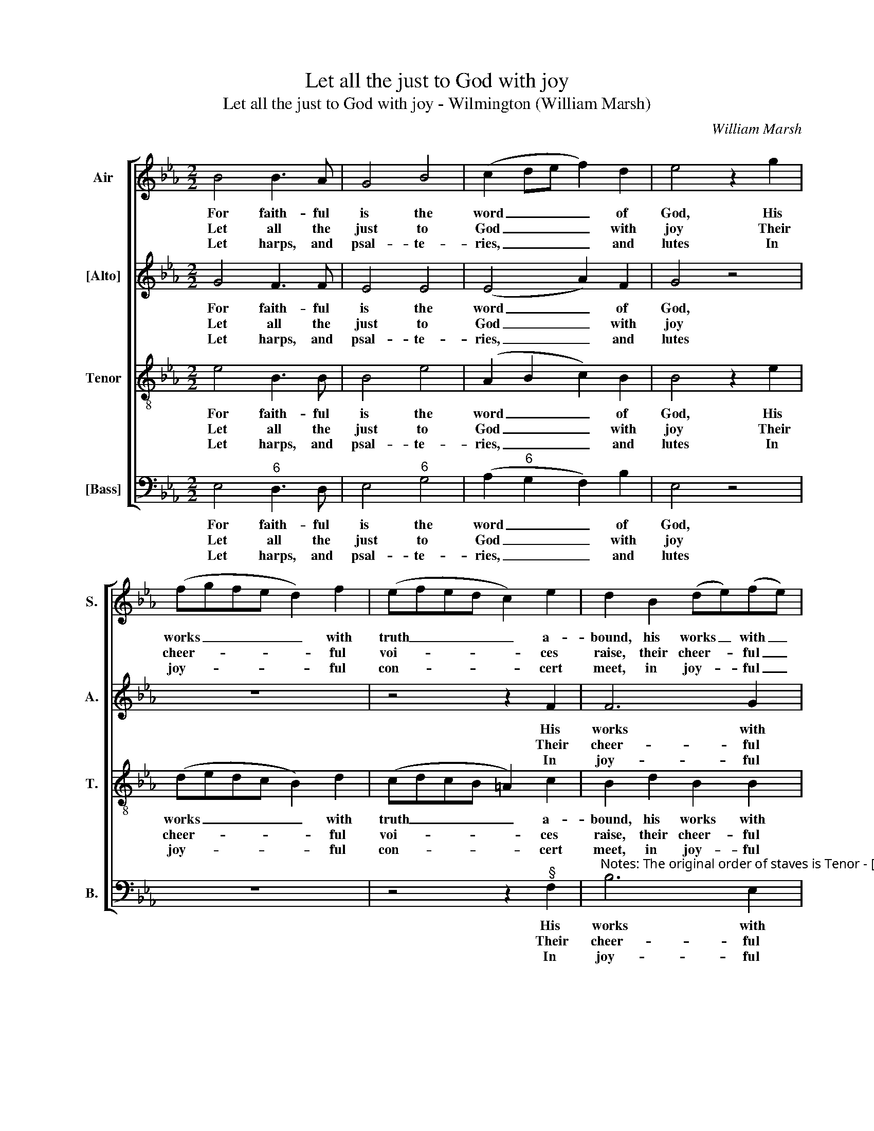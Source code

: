X:1
T:Let all the just to God with joy
T:Let all the just to God with joy - Wilmington (William Marsh)
C:William Marsh
Z:p9, A Set of New
Z:Psalm & Hymn Tunes,
Z:London: (1816)
%%score [ 1 2 3 4 ]
L:1/8
M:2/2
K:Eb
V:1 treble nm="Air" snm="S."
V:2 treble nm="[Alto]" snm="A."
V:3 treble-8 transpose=-12 nm="Tenor" snm="T."
V:4 bass nm="[Bass]" snm="B."
V:1
 B4 B3 A | G4 B4 | (c2 de f2) d2 | e4 z2 g2 | (fgfe d2) f2 | (efed c2) e2 | d2 B2 (de)(fe) | %7
w: For faith- ful|is the|word _ _ _ of|God, His|works _ _ _ _ with|truth _ _ _ _ a-|bound, his works _ with _|
w: Let all the|just to|God _ _ _ with|joy Their|cheer- * * * * ful|voi- * * * * ces|raise, their cheer- * ful _|
w: Let harps, and|psal- te-|ries, _ _ _ and|lutes In|joy- * * * * ful|con- * * * * cert|meet, in joy- * ful _|
 d4 c4 | B8 | z8 | z8 | A4 A2 G2 | F4 B4 | B4 =A4 | B4 z2!p! B2 | (Bcde fe)(dc) | B4 A4 | %17
w: truth a-|bound;|||He jus- tice|loves, and|all the|earth Is|with _ _ _ _ _ his _|good- ness|
w: voi- ces|raise,|||For well the|right- eous|it be-|comes To|sing _ _ _ _ _ glad _|songs of|
w: con- cert|meet,|||And new- made|songs of|loud ap-|plause The|har- * * * * * mo- *|ny com-|
 G4 z2!f! B2 | (e3 d c3 B | cedf ec)(BA) | G4 F4 | E8 |] %22
w: crown’d, is|with _ _ _|_ _ _ _ _ _ his _|good- ness|crown’d.|
w: praise, to|sing _ _ _|_ _ _ _ _ _ glad _|songs of|praise.|
w: plete, the|har- * * *|* * * * * * mo- *|ny com-|plete.|
V:2
 G4 F3 F | E4 E4 | (E4 A2) F2 | G4 z4 | z8 | z4 z2 F2 | F6 G2 | F4 E4 | D8 | E4 E2 D2 | C4 E4 | %11
w: For faith- ful|is the|word _ of|God,||His|works with|truth a-|bound;|He jus- tice|loves, and|
w: Let all the|just to|God _ with|joy||Their|cheer- ful|voi- ces|raise,|For well the|right- eous,|
w: Let harps, and|psal- te-|ries, _ and|lutes||In|joy- ful|con- cert|meet,|And new- made|songs of|
 F4 E4 | D4 (F2 G2) | F4 F4 | F4 z2!p! G2 | (GABc dc)(BA) | G4 F4 | E4 z4 | z8 | %19
w: all the|earth, and _|all the|earth Is|with _ _ _ _ _ his _|good- ness|crown’d,||
w: well the|right- eous _|it be-|comes To|sing _ _ _ _ _ glad _|songs of|praise,||
w: loud ap-|plause, of _|loud ap-|plause The|har- * * * * * mo- *|ny com-|plete,||
 z2"^["!f!"^]" F2 G2 F2 | E4 D4 | E8 |] %22
w: is with his|good- ness|crown’d.|
w: to sing glad|songs of|praise.|
w: the har- mo-|ny com-|plete.|
V:3
 e4 B3 B | B4 e4 | (A2 B2 c2) B2 | B4 z2 e2 | (dedc B2) d2 | (cdcB =A2) c2 | B2 d2 B2 B2 | B4 =A4 | %8
w: For faith- ful|is the|word _ _ of|God, His|works _ _ _ _ with|truth _ _ _ _ a-|bound, his works with|truth a-|
w: Let all the|just to|God _ _ with|joy Their|cheer- * * * * ful|voi- * * * * ces|raise, their cheer- ful|voi- ces|
w: Let harps, and|psal- te-|ries, _ _ and|lutes In|joy- * * * * ful|con- * * * * cert|meet, in joy- ful|con- cert|
 B8 | z8 | c4 c2 B2 | A4 B4 | B4 (d2 e2) | (f2 d2) c4 | d4 z4 | z8 | z8 | z8 | z8 | %19
w: bound;||He jus- tice|loves, and|all, and _|all _ the|earth|||||
w: raise,||For well the|right- eous,|right- eous _|it _ be-|comes|||||
w: meet,||And new- made|songs of|loud, of _|loud _ ap-|plause|||||
 z2!f! A2 B2 c2 | B4 A4 | G8 |] %22
w: Is with his|good- ness|crown’d.|
w: To sing glad|songs of|praise.|
w: The har- mo-|ny com-|plete.|
V:4
 E,4"^6" D,3 D, | E,4"^6" G,4 | (A,2"^6" G,2 F,2) B,2 | E,4 z4 | z8 | z4 z2"^§" F,2 | %6
w: For faith- ful|is the|word _ _ of|God,||His|
w: Let all the|just to|God _ _ with|joy||Their|
w: Let harps, and|psal- te-|ries, _ _ and|lutes||In|
"^Notes: The original order of staves is Tenor - [Alto] - Air - [Bass], with the air and bass bracketed together. The alto part isgiven in the source in the treble clef, at the upper octave. The part shown in the present edition as the alto part for thephrase from beat 3 of bar 15 through to bar 18 is printed on the tenor stave in the source and marked 'Treble PIA' - this hasbeen moved to the alto part in the present edition without transposing by an octave. The first verse only of Watts’ ’There isa land of pure delight’ (i.e. Hymn 66, Book 2) text is underlaid in the source: in the present edition, four verses of thealternative text suggested in the source (Psalm 33 New Version) have been substituted editorially." B,6 E,2 | %7
w: works with|
w: cheer- ful|
w: joy- ful|
"^64" F,4"^7§" F,4 | B,,8 | z8 | z8 | z8 | F,4"^64" F,2 E,2 |"^6" D,2 B,,2"^§" F,2 F,2 | B,,4 z4 | %15
w: truth a-|bound;||||He jus- tice|loves, and all the|earth|
w: voi- ces|raise,||||For well the|right- eous it be-|comes|
w: con- cert|meet,||||And new- made|songs of loud ap-|plause|
 z8 | z8 | z8 | z4 z2"^["!f!"^]" E,2 | (A,4"^6" G,2)"^6" A,2 |"^64" B,4"^75" B,,4 | E,8 |] %22
w: |||Is|with _ his|good- ness|crown’d.|
w: |||To|sing _ glad|songs of|praise.|
w: |||The|har- * mo-|ny com-|plete.|

